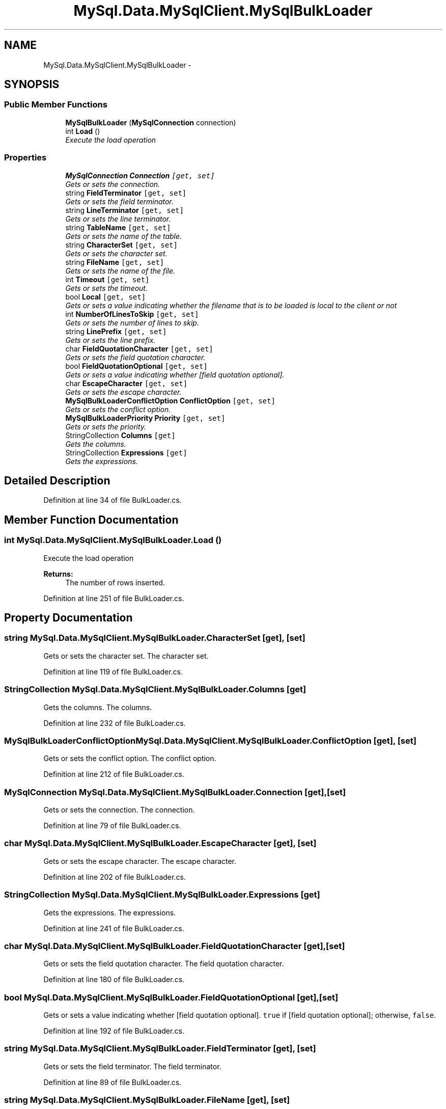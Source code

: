 .TH "MySql.Data.MySqlClient.MySqlBulkLoader" 3 "Fri Jul 5 2013" "Version 1.0" "HSA.InfoSys" \" -*- nroff -*-
.ad l
.nh
.SH NAME
MySql.Data.MySqlClient.MySqlBulkLoader \- 
.PP
 

.SH SYNOPSIS
.br
.PP
.SS "Public Member Functions"

.in +1c
.ti -1c
.RI "\fBMySqlBulkLoader\fP (\fBMySqlConnection\fP connection)"
.br
.ti -1c
.RI "int \fBLoad\fP ()"
.br
.RI "\fIExecute the load operation \fP"
.in -1c
.SS "Properties"

.in +1c
.ti -1c
.RI "\fBMySqlConnection\fP \fBConnection\fP\fC [get, set]\fP"
.br
.RI "\fIGets or sets the connection\&. \fP"
.ti -1c
.RI "string \fBFieldTerminator\fP\fC [get, set]\fP"
.br
.RI "\fIGets or sets the field terminator\&. \fP"
.ti -1c
.RI "string \fBLineTerminator\fP\fC [get, set]\fP"
.br
.RI "\fIGets or sets the line terminator\&. \fP"
.ti -1c
.RI "string \fBTableName\fP\fC [get, set]\fP"
.br
.RI "\fIGets or sets the name of the table\&. \fP"
.ti -1c
.RI "string \fBCharacterSet\fP\fC [get, set]\fP"
.br
.RI "\fIGets or sets the character set\&. \fP"
.ti -1c
.RI "string \fBFileName\fP\fC [get, set]\fP"
.br
.RI "\fIGets or sets the name of the file\&. \fP"
.ti -1c
.RI "int \fBTimeout\fP\fC [get, set]\fP"
.br
.RI "\fIGets or sets the timeout\&. \fP"
.ti -1c
.RI "bool \fBLocal\fP\fC [get, set]\fP"
.br
.RI "\fIGets or sets a value indicating whether the filename that is to be loaded is local to the client or not \fP"
.ti -1c
.RI "int \fBNumberOfLinesToSkip\fP\fC [get, set]\fP"
.br
.RI "\fIGets or sets the number of lines to skip\&. \fP"
.ti -1c
.RI "string \fBLinePrefix\fP\fC [get, set]\fP"
.br
.RI "\fIGets or sets the line prefix\&. \fP"
.ti -1c
.RI "char \fBFieldQuotationCharacter\fP\fC [get, set]\fP"
.br
.RI "\fIGets or sets the field quotation character\&. \fP"
.ti -1c
.RI "bool \fBFieldQuotationOptional\fP\fC [get, set]\fP"
.br
.RI "\fIGets or sets a value indicating whether [field quotation optional]\&. \fP"
.ti -1c
.RI "char \fBEscapeCharacter\fP\fC [get, set]\fP"
.br
.RI "\fIGets or sets the escape character\&. \fP"
.ti -1c
.RI "\fBMySqlBulkLoaderConflictOption\fP \fBConflictOption\fP\fC [get, set]\fP"
.br
.RI "\fIGets or sets the conflict option\&. \fP"
.ti -1c
.RI "\fBMySqlBulkLoaderPriority\fP \fBPriority\fP\fC [get, set]\fP"
.br
.RI "\fIGets or sets the priority\&. \fP"
.ti -1c
.RI "StringCollection \fBColumns\fP\fC [get]\fP"
.br
.RI "\fIGets the columns\&. \fP"
.ti -1c
.RI "StringCollection \fBExpressions\fP\fC [get]\fP"
.br
.RI "\fIGets the expressions\&. \fP"
.in -1c
.SH "Detailed Description"
.PP 



.PP
Definition at line 34 of file BulkLoader\&.cs\&.
.SH "Member Function Documentation"
.PP 
.SS "int MySql\&.Data\&.MySqlClient\&.MySqlBulkLoader\&.Load ()"

.PP
Execute the load operation 
.PP
\fBReturns:\fP
.RS 4
The number of rows inserted\&.
.RE
.PP

.PP
Definition at line 251 of file BulkLoader\&.cs\&.
.SH "Property Documentation"
.PP 
.SS "string MySql\&.Data\&.MySqlClient\&.MySqlBulkLoader\&.CharacterSet\fC [get]\fP, \fC [set]\fP"

.PP
Gets or sets the character set\&. The character set\&.
.PP
Definition at line 119 of file BulkLoader\&.cs\&.
.SS "StringCollection MySql\&.Data\&.MySqlClient\&.MySqlBulkLoader\&.Columns\fC [get]\fP"

.PP
Gets the columns\&. The columns\&.
.PP
Definition at line 232 of file BulkLoader\&.cs\&.
.SS "\fBMySqlBulkLoaderConflictOption\fP MySql\&.Data\&.MySqlClient\&.MySqlBulkLoader\&.ConflictOption\fC [get]\fP, \fC [set]\fP"

.PP
Gets or sets the conflict option\&. The conflict option\&.
.PP
Definition at line 212 of file BulkLoader\&.cs\&.
.SS "\fBMySqlConnection\fP MySql\&.Data\&.MySqlClient\&.MySqlBulkLoader\&.Connection\fC [get]\fP, \fC [set]\fP"

.PP
Gets or sets the connection\&. The connection\&.
.PP
Definition at line 79 of file BulkLoader\&.cs\&.
.SS "char MySql\&.Data\&.MySqlClient\&.MySqlBulkLoader\&.EscapeCharacter\fC [get]\fP, \fC [set]\fP"

.PP
Gets or sets the escape character\&. The escape character\&.
.PP
Definition at line 202 of file BulkLoader\&.cs\&.
.SS "StringCollection MySql\&.Data\&.MySqlClient\&.MySqlBulkLoader\&.Expressions\fC [get]\fP"

.PP
Gets the expressions\&. The expressions\&.
.PP
Definition at line 241 of file BulkLoader\&.cs\&.
.SS "char MySql\&.Data\&.MySqlClient\&.MySqlBulkLoader\&.FieldQuotationCharacter\fC [get]\fP, \fC [set]\fP"

.PP
Gets or sets the field quotation character\&. The field quotation character\&.
.PP
Definition at line 180 of file BulkLoader\&.cs\&.
.SS "bool MySql\&.Data\&.MySqlClient\&.MySqlBulkLoader\&.FieldQuotationOptional\fC [get]\fP, \fC [set]\fP"

.PP
Gets or sets a value indicating whether [field quotation optional]\&. \fCtrue\fP if [field quotation optional]; otherwise, \fCfalse\fP\&. 
.PP
Definition at line 192 of file BulkLoader\&.cs\&.
.SS "string MySql\&.Data\&.MySqlClient\&.MySqlBulkLoader\&.FieldTerminator\fC [get]\fP, \fC [set]\fP"

.PP
Gets or sets the field terminator\&. The field terminator\&.
.PP
Definition at line 89 of file BulkLoader\&.cs\&.
.SS "string MySql\&.Data\&.MySqlClient\&.MySqlBulkLoader\&.FileName\fC [get]\fP, \fC [set]\fP"

.PP
Gets or sets the name of the file\&. The name of the file\&.
.PP
Definition at line 129 of file BulkLoader\&.cs\&.
.SS "string MySql\&.Data\&.MySqlClient\&.MySqlBulkLoader\&.LinePrefix\fC [get]\fP, \fC [set]\fP"

.PP
Gets or sets the line prefix\&. The line prefix\&.
.PP
Definition at line 170 of file BulkLoader\&.cs\&.
.SS "string MySql\&.Data\&.MySqlClient\&.MySqlBulkLoader\&.LineTerminator\fC [get]\fP, \fC [set]\fP"

.PP
Gets or sets the line terminator\&. The line terminator\&.
.PP
Definition at line 99 of file BulkLoader\&.cs\&.
.SS "bool MySql\&.Data\&.MySqlClient\&.MySqlBulkLoader\&.Local\fC [get]\fP, \fC [set]\fP"

.PP
Gets or sets a value indicating whether the filename that is to be loaded is local to the client or not \fCtrue\fP if local; otherwise, \fCfalse\fP\&.
.PP
Definition at line 150 of file BulkLoader\&.cs\&.
.SS "int MySql\&.Data\&.MySqlClient\&.MySqlBulkLoader\&.NumberOfLinesToSkip\fC [get]\fP, \fC [set]\fP"

.PP
Gets or sets the number of lines to skip\&. The number of lines to skip\&.
.PP
Definition at line 160 of file BulkLoader\&.cs\&.
.SS "\fBMySqlBulkLoaderPriority\fP MySql\&.Data\&.MySqlClient\&.MySqlBulkLoader\&.Priority\fC [get]\fP, \fC [set]\fP"

.PP
Gets or sets the priority\&. The priority\&.
.PP
Definition at line 222 of file BulkLoader\&.cs\&.
.SS "string MySql\&.Data\&.MySqlClient\&.MySqlBulkLoader\&.TableName\fC [get]\fP, \fC [set]\fP"

.PP
Gets or sets the name of the table\&. The name of the table\&.
.PP
Definition at line 109 of file BulkLoader\&.cs\&.
.SS "int MySql\&.Data\&.MySqlClient\&.MySqlBulkLoader\&.Timeout\fC [get]\fP, \fC [set]\fP"

.PP
Gets or sets the timeout\&. The timeout\&.
.PP
Definition at line 139 of file BulkLoader\&.cs\&.

.SH "Author"
.PP 
Generated automatically by Doxygen for HSA\&.InfoSys from the source code\&.
